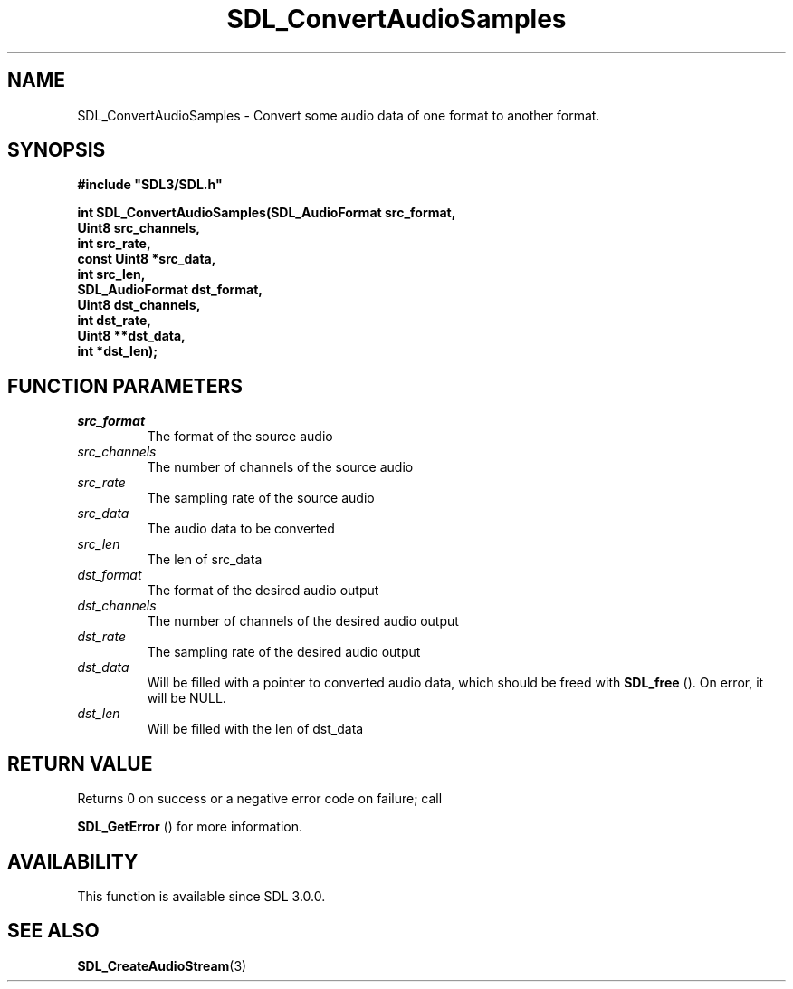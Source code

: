 .\" This manpage content is licensed under Creative Commons
.\"  Attribution 4.0 International (CC BY 4.0)
.\"   https://creativecommons.org/licenses/by/4.0/
.\" This manpage was generated from SDL's wiki page for SDL_ConvertAudioSamples:
.\"   https://wiki.libsdl.org/SDL_ConvertAudioSamples
.\" Generated with SDL/build-scripts/wikiheaders.pl
.\"  revision 60dcaff7eb25a01c9c87a5fed335b29a5625b95b
.\" Please report issues in this manpage's content at:
.\"   https://github.com/libsdl-org/sdlwiki/issues/new
.\" Please report issues in the generation of this manpage from the wiki at:
.\"   https://github.com/libsdl-org/SDL/issues/new?title=Misgenerated%20manpage%20for%20SDL_ConvertAudioSamples
.\" SDL can be found at https://libsdl.org/
.de URL
\$2 \(laURL: \$1 \(ra\$3
..
.if \n[.g] .mso www.tmac
.TH SDL_ConvertAudioSamples 3 "SDL 3.0.0" "SDL" "SDL3 FUNCTIONS"
.SH NAME
SDL_ConvertAudioSamples \- Convert some audio data of one format to another format\[char46]
.SH SYNOPSIS
.nf
.B #include \(dqSDL3/SDL.h\(dq
.PP
.BI "int SDL_ConvertAudioSamples(SDL_AudioFormat src_format,
.BI "                            Uint8 src_channels,
.BI "                            int src_rate,
.BI "                            const Uint8 *src_data,
.BI "                            int src_len,
.BI "                            SDL_AudioFormat dst_format,
.BI "                            Uint8 dst_channels,
.BI "                            int dst_rate,
.BI "                            Uint8 **dst_data,
.BI "                            int *dst_len);
.fi
.SH FUNCTION PARAMETERS
.TP
.I src_format
The format of the source audio
.TP
.I src_channels
The number of channels of the source audio
.TP
.I src_rate
The sampling rate of the source audio
.TP
.I src_data
The audio data to be converted
.TP
.I src_len
The len of src_data
.TP
.I dst_format
The format of the desired audio output
.TP
.I dst_channels
The number of channels of the desired audio output
.TP
.I dst_rate
The sampling rate of the desired audio output
.TP
.I dst_data
Will be filled with a pointer to converted audio data, which should be freed with 
.BR SDL_free
()\[char46] On error, it will be NULL\[char46]
.TP
.I dst_len
Will be filled with the len of dst_data
.SH RETURN VALUE
Returns 0 on success or a negative error code on failure; call

.BR SDL_GetError
() for more information\[char46]

.SH AVAILABILITY
This function is available since SDL 3\[char46]0\[char46]0\[char46]

.SH SEE ALSO
.BR SDL_CreateAudioStream (3)

